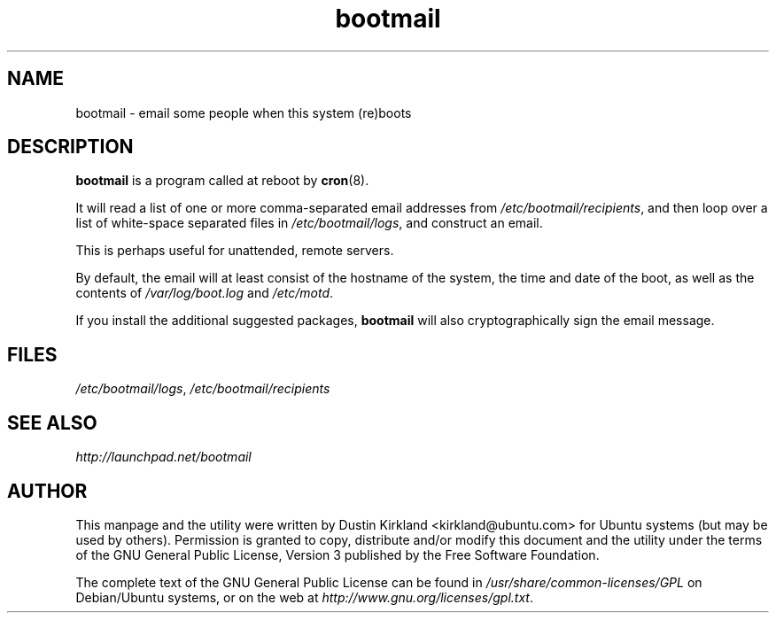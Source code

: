 .TH bootmail 8 "12 July 2011" bootmail "bootmail"
.SH NAME
bootmail - email some people when this system (re)boots

.SH DESCRIPTION
\fBbootmail\fP is a program called at reboot by \fBcron\fP(8).

It will read a list of one or more comma-separated email addresses from \fI/etc/bootmail/recipients\fP, and then loop over a list of white-space separated files in \fI/etc/bootmail/logs\fP, and construct an email.

This is perhaps useful for unattended, remote servers.

By default, the email will at least consist of the hostname of the system, the time and date of the boot, as well as the contents of \fI/var/log/boot.log\fP and \fI/etc/motd\fP.

If you install the additional suggested packages, \fBbootmail\fP will also cryptographically sign the email message.

.SH FILES
\fI/etc/bootmail/logs\fP, \fI/etc/bootmail/recipients\fP

.SH SEE ALSO
.TP
\fIhttp://launchpad.net/bootmail\fP
.PD

.SH AUTHOR
This manpage and the utility were written by Dustin Kirkland <kirkland@ubuntu.com> for Ubuntu systems (but may be used by others).  Permission is granted to copy, distribute and/or modify this document and the utility under the terms of the GNU General Public License, Version 3 published by the Free Software Foundation.

The complete text of the GNU General Public License can be found in \fI/usr/share/common-licenses/GPL\fP on Debian/Ubuntu systems, or on the web at \fIhttp://www.gnu.org/licenses/gpl.txt\fP.
